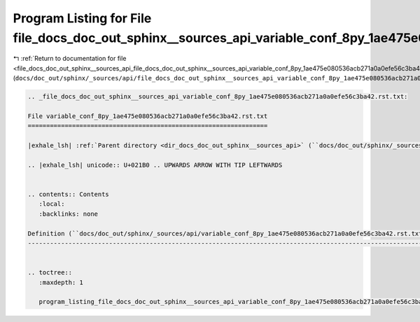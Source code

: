 
.. _program_listing_file_docs_doc_out_sphinx__sources_api_file_docs_doc_out_sphinx__sources_api_variable_conf_8py_1ae475e080536acb271a0a0efe56c3ba42.rst.txt.rst.txt:

Program Listing for File file_docs_doc_out_sphinx__sources_api_variable_conf_8py_1ae475e080536acb271a0a0efe56c3ba42.rst.txt.rst.txt
===================================================================================================================================

|exhale_lsh| :ref:`Return to documentation for file <file_docs_doc_out_sphinx__sources_api_file_docs_doc_out_sphinx__sources_api_variable_conf_8py_1ae475e080536acb271a0a0efe56c3ba42.rst.txt.rst.txt>` (``docs/doc_out/sphinx/_sources/api/file_docs_doc_out_sphinx__sources_api_variable_conf_8py_1ae475e080536acb271a0a0efe56c3ba42.rst.txt.rst.txt``)

.. |exhale_lsh| unicode:: U+021B0 .. UPWARDS ARROW WITH TIP LEFTWARDS

.. code-block:: cpp

   
   .. _file_docs_doc_out_sphinx__sources_api_variable_conf_8py_1ae475e080536acb271a0a0efe56c3ba42.rst.txt:
   
   File variable_conf_8py_1ae475e080536acb271a0a0efe56c3ba42.rst.txt
   =================================================================
   
   |exhale_lsh| :ref:`Parent directory <dir_docs_doc_out_sphinx__sources_api>` (``docs/doc_out/sphinx/_sources/api``)
   
   .. |exhale_lsh| unicode:: U+021B0 .. UPWARDS ARROW WITH TIP LEFTWARDS
   
   
   .. contents:: Contents
      :local:
      :backlinks: none
   
   Definition (``docs/doc_out/sphinx/_sources/api/variable_conf_8py_1ae475e080536acb271a0a0efe56c3ba42.rst.txt``)
   --------------------------------------------------------------------------------------------------------------
   
   
   .. toctree::
      :maxdepth: 1
   
      program_listing_file_docs_doc_out_sphinx__sources_api_variable_conf_8py_1ae475e080536acb271a0a0efe56c3ba42.rst.txt.rst
   
   
   
   
   
   
   
   
   
